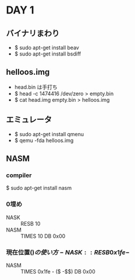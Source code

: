 * DAY 1
** バイナリまわり
   - $ sudo apt-get install beav
   - $ sudo apt-get install bsdiff
** helloos.img
   - head.bin は手打ち
   - $ head -c 1474416 /dev/zero > empty.bin
   - $ cat head.img empty.bin > helloos.img
** エミュレータ
   - $ sudo apt-get install qmenu
   - $ qemu -fda helloos.img
** NASM
*** compiler
    $ sudo apt-get install nasm
*** 0埋め
    - NASK :: RESB 10
    - NASM :: TIMES 10 DB 0x00
*** 現在位置($)の使い方
    - NASK :: RESB 0x1fe-$
    - NASM :: TIMES 0x1fe - ($ -$$) DB 0x00
